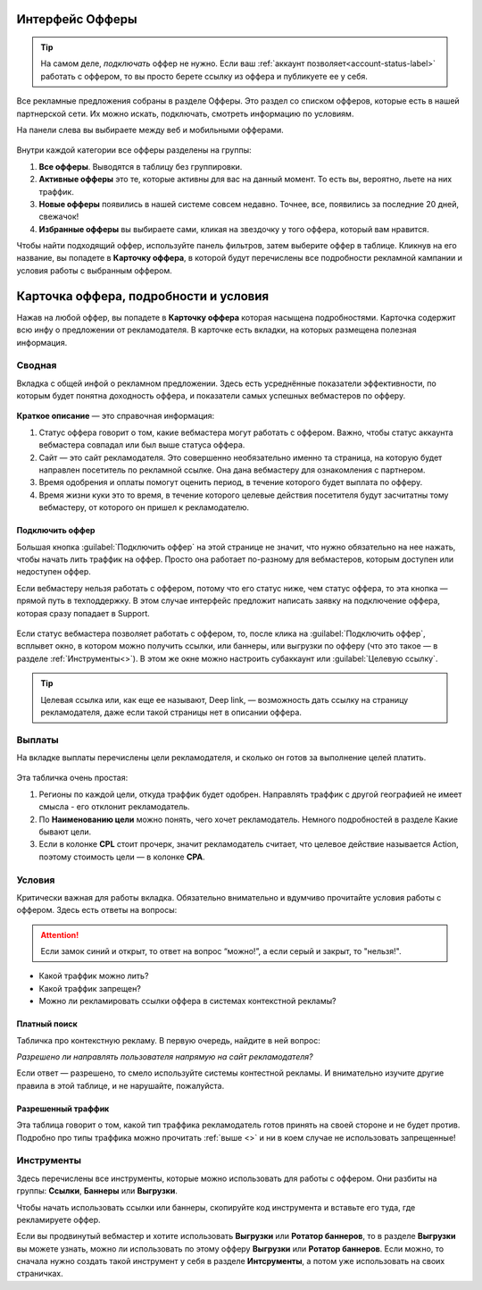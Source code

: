 
.. seealso::
       * Предыдущий раздел :ref:`Что такое офферы <what-is-offer-label>`. 
       * Перейти в интерфейс `Офферы <http://cityads.com/webmaster/offers/web/>`_.

================
Интерфейс Офферы
================

.. tip:: На самом деле, *подключать* оффер не нужно. Если ваш :ref:`аккаунт позволяет<account-status-label>` работать с оффером, то вы просто берете ссылку из оффера и публикуете ее у себя. 

Все рекламные предложения собраны в разделе Офферы. Это раздел со списком офферов, которые есть в нашей партнерской сети. Их можно искать, подключать, смотреть информацию по условиям.

На панели слева вы выбираете между веб и мобильными офферами.

.. figure:: ../../img/offers/offers_card.png
       :scale: 100 %
       :align: center
       :alt: Обзор карточки оффера

Внутри каждой категории все офферы разделены на группы:

#. **Все офферы**. Выводятся в таблицу без группировки.
#. **Активные офферы** это те, которые активны для вас на данный момент. То есть вы, вероятно, льете на них траффик.
#. **Новые офферы** появились в нашей системе совсем недавно. Точнее, все, появились за последние 20 дней, свежачок!
#. **Избранные офферы** вы выбираете сами, кликая на звездочку у того оффера, который вам нравится. 

.. seealso::
      * Как работают :ref:`фильтры<filter_label>`.
      * Как настраивать :ref:`таблицу<table_label>`.

Чтобы найти подходящий оффер, используйте панель фильтров, затем выберите оффер в таблице. Кликнув на его название, вы попадете в **Карточку оффера**, в которой будут перечислены все подробности рекламной кампании и условия работы с выбранным оффером.

.. _offers_cadr_label:

======================================
Карточка оффера, подробности и условия
======================================

Нажав на любой оффер, вы попадете в **Карточку оффера** которая насыщена подробностями. Карточка содержит всю инфу о предложении от рекламодателя. В карточке есть вкладки, на которых размещена полезная информация.

********
Сводная
********

Вкладка с общей инфой о рекламном предложении. Здесь есть усреднённые показатели эффективности, по которым будет понятна доходность оффера, и показатели самых успешных вебмастеров по офферу. 

.. figure:: ../../img/offers/oiffers_svod.png
       :scale: 100 %
       :align: center
       :alt: Вводная вкладка на карточке оффера

.. seealso::
      * Какие бывают :ref:`статусы аккаунта<account-status-label>`.
      * Что такое :ref:`время одобрения и оплаты <from_click_to_payout>`.

**Краткое описание** — это справочная информация:

#. Статус оффера говорит о том, какие вебмастера могут работать с оффером. Важно, чтобы статус аккаунта вебмастера совпадал или был выше статуса оффера. 
#. Сайт — это сайт рекламодателя. Это совершенно необязательно именно та страница, на которую будет направлен посетитель по рекламной ссылке. Она дана вебмастеру для ознакомления с партнером.
#. Время одобрения и оплаты помогут оценить период, в течение которого будет выплата по офферу.
#. Время жизни куки это то время, в течение которого целевые действия посетителя будут засчитатны тому вебмастеру, от которого он пришел к рекламодателю.

Подключить оффер
================

Большая кнопка :guilabel:`Подключить оффер` на этой странице не значит, что нужно обязательно на нее нажать, чтобы начать лить траффик на оффер. Просто она работает по-разному для вебмастеров, которым доступен или недоступен оффер.

Если вебмастеру нельзя работать с оффером, потому что его статус ниже, чем статус оффера, то эта кнопка — прямой путь в техподдержку. В этом случае интерфейс предложит написать заявку на подключение оффера, которая сразу попадает в Support.

.. figure:: ../../img/offers/svodnaya_support.png
       :scale: 100 %
       :align: center
       :alt: Если оофер недоступен, заявка в саппорт

Если статус вебмастера позволяет работать с оффером, то, после клика на :guilabel:`Подключить оффер`, всплывет окно, в котором можно получить ссылки, или баннеры, или выгрузки по офферу (что это такое — в разделе :ref:`Инструменты<>`). В этом же окне можно настроить субаккаунт или :guilabel:`Целевую ссылку`.

.. tip:: Целевая ссылка или, как еще ее называют, Deep link, — возможность дать ссылку на страницу рекламодателя, даже если такой страницы нет в описании оффера.

.. figure:: ../../img/offers/svodnaya_links.png
       :scale: 100 %
       :align: center
       :alt: Подключить оффер - инструменты

********
Выплаты
********

На вкладке выплаты перечислены цели рекламодателя, и сколько он готов за выполнение целей платить. 

.. figure:: ../../img/offers/targets.png
       :scale: 100 %
       :align: center
       :alt: Обзор целей оффера

Эта табличка очень простая: 

#. Регионы по каждой цели, откуда траффик будет одобрен. Направлять траффик с другой географией не имеет смысла - его отклонит рекламодатель.
#. По **Наименованию цели** можно понять, чего хочет рекламодатель. Немного подробностей в разделе Какие бывают цели.
#. Если в колонке **CPL** стоит прочерк, значит рекламодатель считает, что целевое действие называется Action, поэтому стоимость цели — в колонке **СРА**.

********
Условия
********

Критически важная для работы вкладка. Обязательно внимательно и вдумчиво прочитайте условия работы с оффером. Здесь есть ответы на вопросы:

.. attention:: Если замок синий и открыт, то ответ на вопрос “можно!”, а если серый и закрыт, то "нельзя!".

* Какой траффик можно лить?
* Какой траффик запрещен?
* Можно ли рекламировать ссылки оффера в системах контекстной рекламы?

.. figure:: ../../img/offers/does_n_donts.png
       :scale: 100 %
       :align: center
       :alt: Обзор карточки оффера

Платный поиск
=============

Табличка про контекстную рекламу. В первую очередь, найдите в ней вопрос:

*Разрешено ли направлять пользователя напрямую на сайт рекламодателя?*

Если ответ — разрешено, то смело используйте системы контестной рекламы. И внимательно изучите другие правила в этой таблице, и не нарушайте, пожалуйста.

Разрешенный траффик
===================

Эта таблица говорит о том, какой тип траффика рекламодатель готов принять на своей стороне и не будет против. Подробно про типы траффика можно прочитать :ref:`выше <>` и ни в коем случае не использовать запрещенные!

***********
Инструменты
***********

Здесь перечислены все инструменты, которые можно использовать для работы с оффером. Они разбиты на группы: **Ссылки**, **Баннеры** или **Выгрузки**.

Чтобы начать использовать ссылки или баннеры, скопируйте код инструмента и вставьте его туда, где рекламируете оффер.

Если вы продвинутый вебмастер и хотите использовать **Выгрузки** или **Ротатор баннеров**, то в разделе **Выгрузки** вы можете узнать, можно ли использовать по этому офферу **Выгрузки** или **Ротатор баннеров**. Если можно, то сначала нужно создать такой инструмент у себя в разделе **Интсрументы**, а потом уже использовать на своих страничках. 
